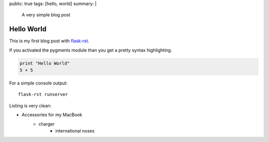 public: true
tags: [hello, world]
summary: |
  A very simple blog post

Hello World
===========

This is my first blog post with `flask-rst <https://github.com/jarus/flask-rst/>`_.

If you activated the pygments module than you get a pretty syntax highlighting.

.. sourcecode:: python
    
    print "Hello World"
    5 + 5    

For a simple console output:

::
    
    flask-rst runserver
    
Listing is very clean:

- Accessories for my MacBook
    - charger
        - international noses
    


